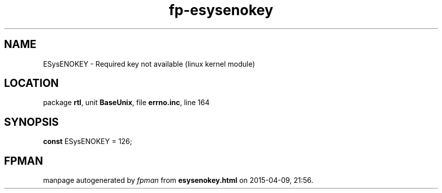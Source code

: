 .\" file autogenerated by fpman
.TH "fp-esysenokey" 3 "2014-03-14" "fpman" "Free Pascal Programmer's Manual"
.SH NAME
ESysENOKEY - Required key not available (linux kernel module)
.SH LOCATION
package \fBrtl\fR, unit \fBBaseUnix\fR, file \fBerrno.inc\fR, line 164
.SH SYNOPSIS
\fBconst\fR ESysENOKEY = 126;

.SH FPMAN
manpage autogenerated by \fIfpman\fR from \fBesysenokey.html\fR on 2015-04-09, 21:56.

